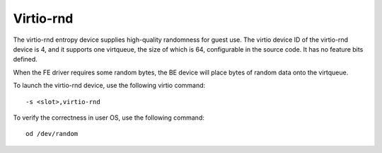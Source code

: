 .. _virtio-rnd:

Virtio-rnd
##########

The virtio-rnd entropy device supplies high-quality randomness for guest
use. The virtio device ID of the virtio-rnd device is 4, and it supports
one virtqueue, the size of which is 64, configurable in the source code.
It has no feature bits defined.

When the FE driver requires some random bytes, the BE device will place
bytes of random data onto the virtqueue.

To launch the virtio-rnd device, use the following virtio command::

   -s <slot>,virtio-rnd

To verify the correctness in user OS, use the following
command::

   od /dev/random

